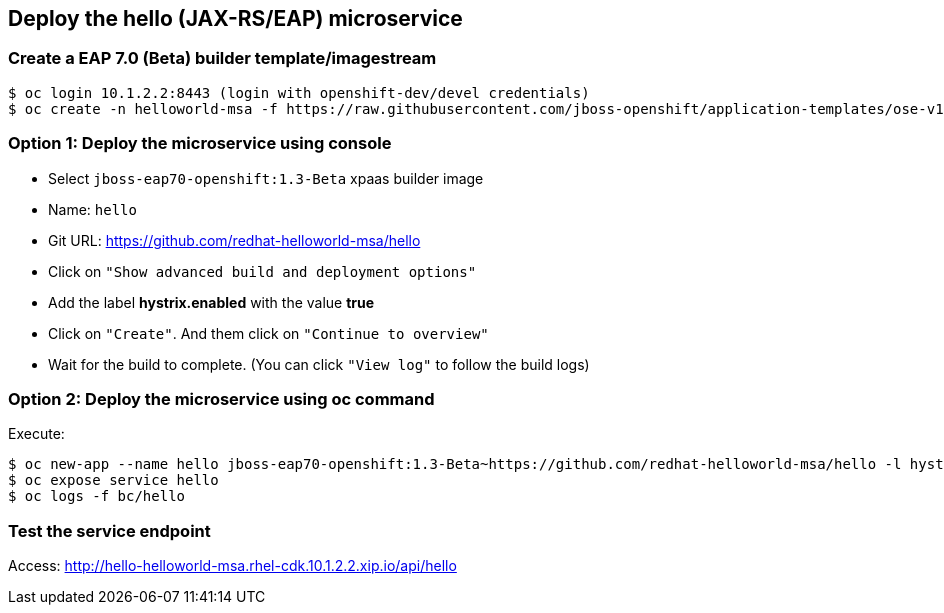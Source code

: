 // JBoss, Home of Professional Open Source
// Copyright 2016, Red Hat, Inc. and/or its affiliates, and individual
// contributors by the @authors tag. See the copyright.txt in the
// distribution for a full listing of individual contributors.
//
// Licensed under the Apache License, Version 2.0 (the "License");
// you may not use this file except in compliance with the License.
// You may obtain a copy of the License at
// http://www.apache.org/licenses/LICENSE-2.0
// Unless required by applicable law or agreed to in writing, software
// distributed under the License is distributed on an "AS IS" BASIS,
// WITHOUT WARRANTIES OR CONDITIONS OF ANY KIND, either express or implied.
// See the License for the specific language governing permissions and
// limitations under the License.

## Deploy the hello (JAX-RS/EAP) microservice

### Create a EAP 7.0 (Beta) builder template/imagestream

----
$ oc login 10.1.2.2:8443 (login with openshift-dev/devel credentials)
$ oc create -n helloworld-msa -f https://raw.githubusercontent.com/jboss-openshift/application-templates/ose-v1.3.0-1/jboss-image-streams.json
----

### Option 1: Deploy the microservice using console

- Select `jboss-eap70-openshift:1.3-Beta` xpaas builder image
- Name: `hello`
- Git URL: https://github.com/redhat-helloworld-msa/hello
- Click on `"Show advanced build and deployment options"`
- Add the label **hystrix.enabled** with the value **true**
- Click on `"Create"`. And them click on `"Continue to overview"`
- Wait for the build to complete. (You can click `"View log"` to follow the build logs)

### Option 2: Deploy the microservice using oc command

Execute:

----
$ oc new-app --name hello jboss-eap70-openshift:1.3-Beta~https://github.com/redhat-helloworld-msa/hello -l hystrix.enabled=true
$ oc expose service hello
$ oc logs -f bc/hello
----

### Test the service endpoint

Access: http://hello-helloworld-msa.rhel-cdk.10.1.2.2.xip.io/api/hello